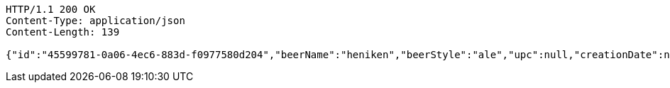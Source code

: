 [source,http,options="nowrap"]
----
HTTP/1.1 200 OK
Content-Type: application/json
Content-Length: 139

{"id":"45599781-0a06-4ec6-883d-f0977580d204","beerName":"heniken","beerStyle":"ale","upc":null,"creationDate":null,"lastModifiedDate":null}
----